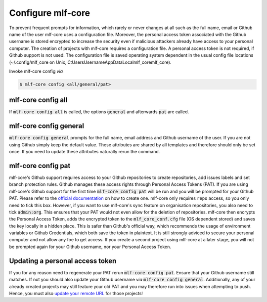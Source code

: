 .. _config:

=======================
Configure mlf-core
=======================

To prevent frequent prompts for information, which rarely or never changes at all such as the full name, email or Github name of the user mlf-core uses a configuration file.
Moreover, the personal access token associated with the Github username is stored encrypted to increase the security even if malicious attackers already have access to your personal computer.
The creation of projects with mlf-core requires a configuration file. A personal access token is not required, if Github support is not used.
The configuration file is saved operating system dependent in the usual config file locations (~/.config/mlf_core on Unix, C:\Users\Username\AppData\Local\mlf_core\mlf_core).

Invoke mlf-core config *via*

.. code:: console

    $ mlf-core config <all/general/pat>

mlf-core config all
------------------------

If :code:`mlf-core config all` is called, the options :code:`general` and afterwards :code:`pat` are called.

mlf-core config general
------------------------------

:code:`mlf-core config general` prompts for the full name, email address and Github username of the user. If you are not using Github simply keep the default value.
These attributes are shared by all templates and therefore should only be set once. If you need to update these attributes naturally rerun the command.

mlf-core config pat
----------------------------

mlf-core's Github support requires access to your Github repositories to create repositories, add issues labels and set branch protection rules.
Github manages these access rights through Personal Access Tokens (PAT).
If you are using mlf-core's Github support for the first time :code:`mlf-core config pat` will be run and you will be prompted for your Github PAT.
Please refer to the `official documentation <https://help.github.com/en/github/authenticating-to-github/creating-a-personal-access-token-for-the-command-line>`_ on how to create one.
mlf-core only requires ``repo`` access, so you only need to tick this box. However, if you want to use mlf-core's sync feature on organisation repositories,
you also need to tick :code:`admin:org`. This ensures that your PAT would not even allow for the deletion of repositories.
mlf-core then encrypts the Personal Access Token, adds the encrypted token to the :code:`mlf_core_conf.cfg` file (OS dependent stored) and saves the key locally in a hidden place.
This is safer than Github's official way, which recommends the usage of environment variables or Github Credentials, which both save the token in plaintext.
It is still strongly adviced to secure your personal computer and not allow any foe to get access.
If you create a second project using mlf-core at a later stage, you will not be prompted again for your Github username, nor your Personal Access Token.

Updating a personal access token
------------------------------------

If you for any reason need to regenerate your PAT rerun :code:`mlf-core config pat`. Ensure that your Github username still matches.
If not you should also update your Github username *via* :code:`mlf-core config general`.
Additionally, any of your already created projects may still feature your old PAT and you may therefore run into issues when attempting to push.
Hence, you must also `update your remote URL <https://help.github.com/en/github/using-git/changing-a-remotes-url>`_ for those projects!
